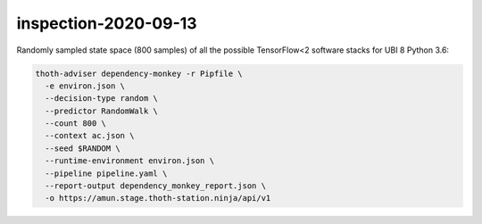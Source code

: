 inspection-2020-09-13
---------------------

Randomly sampled state space (800 samples) of all the possible TensorFlow<2
software stacks for UBI 8 Python 3.6:

.. code-block:: console

  thoth-adviser dependency-monkey -r Pipfile \
    -e environ.json \
    --decision-type random \
    --predictor RandomWalk \
    --count 800 \
    --context ac.json \
    --seed $RANDOM \
    --runtime-environment environ.json \
    --pipeline pipeline.yaml \
    --report-output dependency_monkey_report.json \
    -o https://amun.stage.thoth-station.ninja/api/v1
